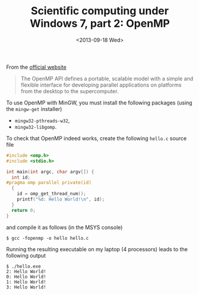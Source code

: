 # -*- coding: utf-8; -*-
#+TITLE: Scientific computing under Windows 7, part 2: OpenMP
#+DATE: <2013-09-18 Wed>

From the [[http://www.openmp.org/][official website]]

#+BEGIN_QUOTE
The OpenMP API defines a portable, scalable model with a simple and flexible interface for developing parallel applications on platforms from the desktop to the supercomputer.
#+END_QUOTE

To use OpenMP with MinGW, you must install the following packages (using the =mingw-get= installer)

  - =mingw32-pthreads-w32=,
  - =mingw32-libgomp=.

To check that OpenMP indeed works, create the following =hello.c= source file

#+BEGIN_SRC c
#include <omp.h>
#include <stdio.h>

int main(int argc, char argv[]) {
  int id;
#pragma omp parallel private(id)
  {
    id = omp_get_thread_num();
    printf("%d: Hello World!\n", id);
  }
  return 0;
}
#+END_SRC

and compile it as follows (in the MSYS console)

#+BEGIN_EXAMPLE
$ gcc -fopenmp -o hello hello.c
#+END_EXAMPLE

Running the resulting executable on my laptop (4 processors) leads to the following output

#+BEGIN_EXAMPLE
$ ./hello.exe
2: Hello World!
0: Hello World!
1: Hello World!
3: Hello World!
#+END_EXAMPLE
